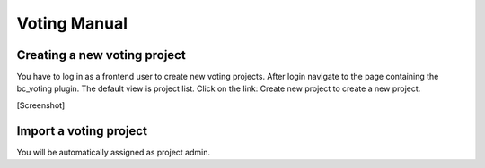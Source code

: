﻿.. ==================================================
.. FOR YOUR INFORMATION
.. --------------------------------------------------
.. -*- coding: utf-8 -*- with BOM.




.. _voting:

=============================================================
Voting Manual
=============================================================

Creating a new voting project
_____________________________

You have to log in as a frontend user to create new voting projects. After login navigate to the page containing the bc_voting plugin. The default view is project list.
Click on the link: Create new project to create a new project.

[Screenshot]

Import a voting project
_______________________

You will be automatically assigned as project admin.



.. only:: html

